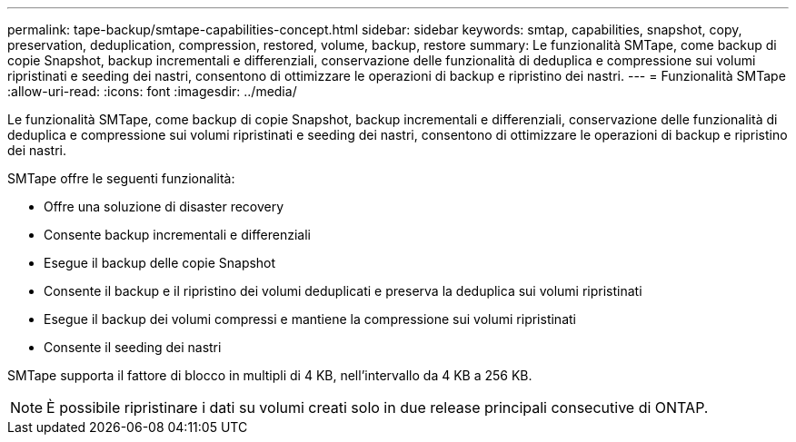 ---
permalink: tape-backup/smtape-capabilities-concept.html 
sidebar: sidebar 
keywords: smtap, capabilities, snapshot, copy, preservation, deduplication, compression, restored, volume, backup, restore 
summary: Le funzionalità SMTape, come backup di copie Snapshot, backup incrementali e differenziali, conservazione delle funzionalità di deduplica e compressione sui volumi ripristinati e seeding dei nastri, consentono di ottimizzare le operazioni di backup e ripristino dei nastri. 
---
= Funzionalità SMTape
:allow-uri-read: 
:icons: font
:imagesdir: ../media/


[role="lead"]
Le funzionalità SMTape, come backup di copie Snapshot, backup incrementali e differenziali, conservazione delle funzionalità di deduplica e compressione sui volumi ripristinati e seeding dei nastri, consentono di ottimizzare le operazioni di backup e ripristino dei nastri.

SMTape offre le seguenti funzionalità:

* Offre una soluzione di disaster recovery
* Consente backup incrementali e differenziali
* Esegue il backup delle copie Snapshot
* Consente il backup e il ripristino dei volumi deduplicati e preserva la deduplica sui volumi ripristinati
* Esegue il backup dei volumi compressi e mantiene la compressione sui volumi ripristinati
* Consente il seeding dei nastri


SMTape supporta il fattore di blocco in multipli di 4 KB, nell'intervallo da 4 KB a 256 KB.

[NOTE]
====
È possibile ripristinare i dati su volumi creati solo in due release principali consecutive di ONTAP.

====